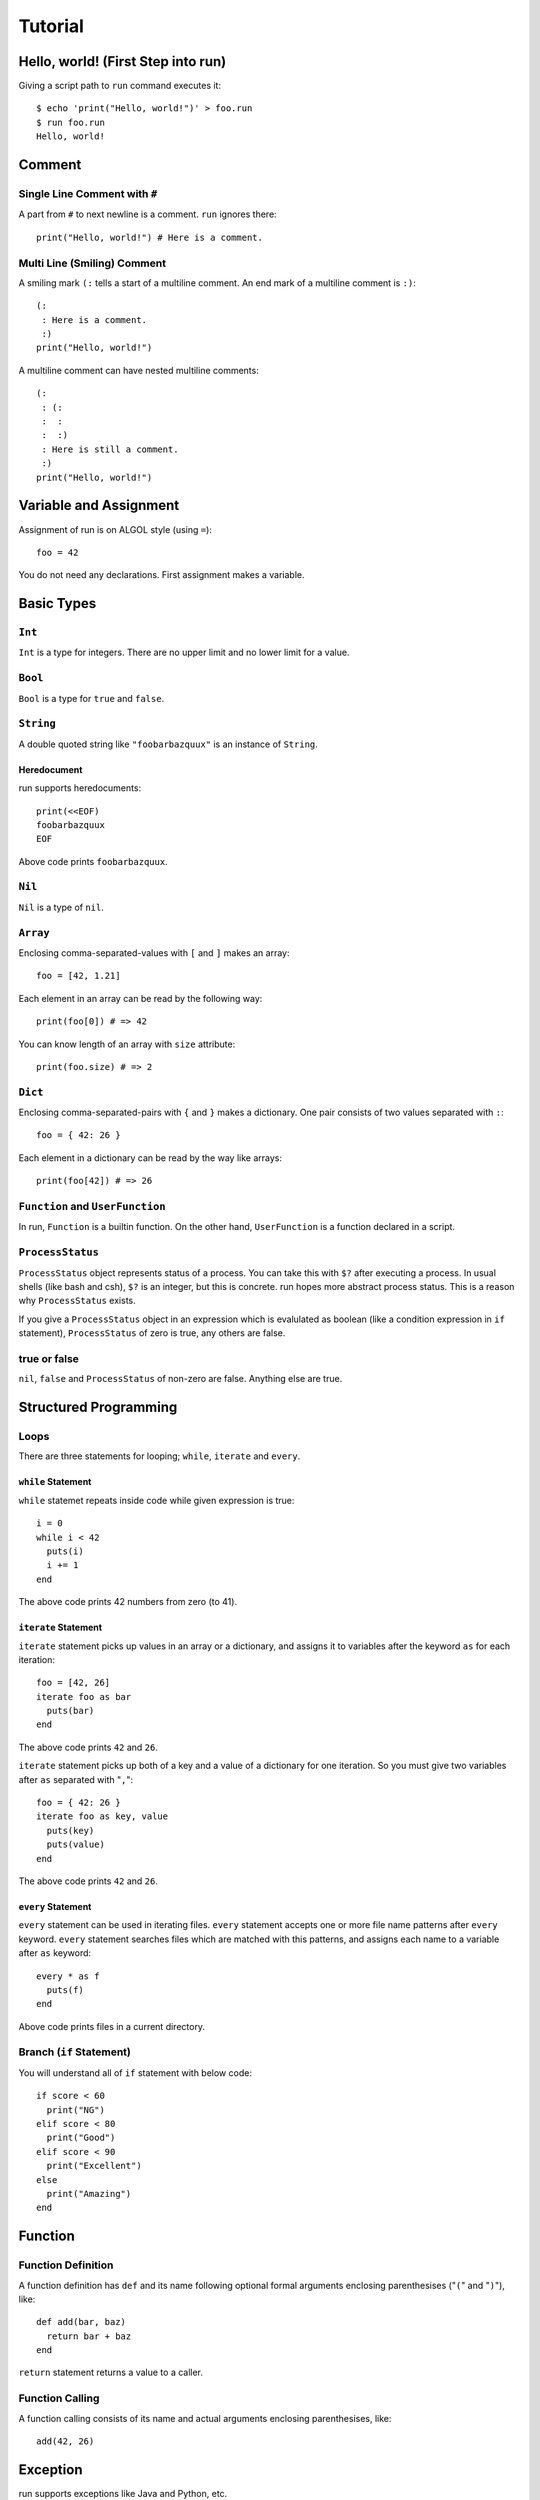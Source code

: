 
Tutorial
********

Hello, world! (First Step into run)
===================================

Giving a script path to ``run`` command executes it::

  $ echo 'print("Hello, world!")' > foo.run
  $ run foo.run
  Hello, world!

Comment
=======

Single Line Comment with ``#``
------------------------------

A part from ``#`` to next newline is a comment. ``run`` ignores there::

  print("Hello, world!") # Here is a comment.

Multi Line (Smiling) Comment
----------------------------

A smiling mark ``(:`` tells a start of a multiline comment. An end mark of a
multiline comment is ``:)``::

  (:
   : Here is a comment.
   :)
  print("Hello, world!")

A multiline comment can have nested multiline comments::

  (:
   : (:
   :  :
   :  :)
   : Here is still a comment.
   :)
  print("Hello, world!")

Variable and Assignment
=======================

Assignment of run is on ALGOL style (using ``=``)::

  foo = 42

You do not need any declarations. First assignment makes a variable.

Basic Types
===========

``Int``
-------

``Int`` is a type for integers. There are no upper limit and no lower limit for
a value.

``Bool``
--------

``Bool`` is a type for ``true`` and ``false``.

``String``
----------

A double quoted string like ``"foobarbazquux"`` is an instance of ``String``.

Heredocument
'''''''''''''

run supports heredocuments::

  print(<<EOF)
  foobarbazquux
  EOF

Above code prints ``foobarbazquux``.

``Nil``
-------

``Nil`` is a type of ``nil``.

``Array``
---------

Enclosing comma-separated-values with ``[`` and ``]`` makes an array::

  foo = [42, 1.21]

Each element in an array can be read by the following way::

  print(foo[0]) # => 42

You can know length of an array with ``size`` attribute::

  print(foo.size) # => 2

``Dict``
--------

Enclosing comma-separated-pairs with ``{`` and ``}`` makes a dictionary. One
pair consists of two values separated with ``:``::

  foo = { 42: 26 }

Each element in a dictionary can be read by the way like arrays::

  print(foo[42]) # => 26

``Function`` and ``UserFunction``
---------------------------------

In run, ``Function`` is a builtin function. On the other hand, ``UserFunction``
is a function declared in a script.

``ProcessStatus``
-----------------

``ProcessStatus`` object represents status of a process. You can take this with
``$?`` after executing a process. In usual shells (like bash and csh), ``$?`` is
an integer, but this is concrete. run hopes more abstract process status. This
is a reason why ``ProcessStatus`` exists.

If you give a ``ProcessStatus`` object in an expression which is evalulated as
boolean (like a condition expression in ``if`` statement), ``ProcessStatus`` of
zero is true, any others are false.

true or false
-------------

``nil``, ``false`` and ``ProcessStatus`` of non-zero are false. Anything else
are true.

Structured Programming
======================

Loops
-----

There are three statements for looping; ``while``, ``iterate`` and ``every``.

``while`` Statement
'''''''''''''''''''

``while`` statemet repeats inside code while given expression is true::

  i = 0
  while i < 42
    puts(i)
    i += 1
  end

The above code prints 42 numbers from zero (to 41).

``iterate`` Statement
'''''''''''''''''''''

``iterate`` statement picks up values in an array or a dictionary, and
assigns it to variables after the keyword ``as`` for each iteration::

  foo = [42, 26]
  iterate foo as bar
    puts(bar)
  end

The above code prints ``42`` and ``26``.

``iterate`` statement picks up both of a key and a value of a dictionary for one
iteration. So you must give two variables after ``as`` separated with "``,``"::

  foo = { 42: 26 }
  iterate foo as key, value
    puts(key)
    puts(value)
  end

The above code prints ``42`` and ``26``.

``every`` Statement
'''''''''''''''''''

``every`` statement can be used in iterating files. ``every`` statement accepts
one or more file name patterns after ``every`` keyword. ``every`` statement
searches files which are matched with this patterns, and assigns each name to
a variable after ``as`` keyword::

  every * as f
    puts(f)
  end

Above code prints files in a current directory.

Branch (``if`` Statement)
-------------------------

You will understand all of ``if`` statement with below code::

  if score < 60
    print("NG")
  elif score < 80
    print("Good")
  elif score < 90
    print("Excellent")
  else
    print("Amazing")
  end

Function
========

Function Definition
-------------------

A function definition has ``def`` and its name following optional formal
arguments enclosing parenthesises ("``(``" and "``)``"), like::

  def add(bar, baz)
    return bar + baz
  end

``return`` statement returns a value to a caller.

Function Calling
----------------

A function calling consists of its name and actual arguments enclosing
parenthesises, like::

  add(42, 26)

Exception
=========

run supports exceptions like Java and Python, etc.

``try`` Statement
-----------------

``try`` statement declares range of catching an exception. ``try`` statement
must have one or more ``except`` clauses, one ``finally`` clause or both::

  try
    # Code expecting exceptions
  except Exception as e
    # e is an exception.
  finally
    # Cleanup
  end

``except`` Clause
-----------------

One ``except`` clause has an exception class to catch, and a variable name to
store an exception after ``as`` keyword.

``finally`` Clause
------------------

run executes code in ``finally`` clause always.

``raise`` Statement
-------------------

You can raise an exception with ``raise`` statement.

Traceback
---------

If an exception is not catched, run show a traceback::

  $ cat foo.run

  def foo()
    raise Exception.new(42)
  end

  foo()
  $ run foo.run
  Traceback (most recent call last):
    File "foo.run", line 6, in <module>
    File "foo.run", line 3, in foo
  Exception: 42

Command Executing
=================

Basic
-----

Executing a command is simple::

  echo "Hello, world!"

Pipeline
--------

Joining some commands with ``|`` becomes a pipeline::

  echo "Hello, world!" | cat -n

Interprocess Communication
--------------------------

A pipeline give first process's output to second process. But first process can
read second process's output with ``<->``. If::

  foo <-> bar

standard output of ``foo`` is connected to ``bar``'s standard input. And
standard output of ``bar`` can be read with standard input of ``foo``.

Redirection
-----------

``<`` with a path after a command is redirection to standard input. ``>`` with
a path after a command is redirection to standard output::

  grep -v "^#" < /etc/rc.conf > settings

If you hope to write both of stdout and stderr to a file, you can use ``=>``::

  curl http://neko-daisuki.ddo.jp/ => curl.log

Process Status
--------------

``$?`` is a status of last executed process.

Command Expression
------------------

Enclosing a pipeline (including single command) with ``$(`` and ``)`` is a
command expression. This will be a string of stdout of specified process::

  foo = $(echo "Hello, world!")

``foo`` will be ``"Hello, world!"``.

.. vim: tabstop=2 shiftwidth=2 expandtab softtabstop=2 filetype=rst
